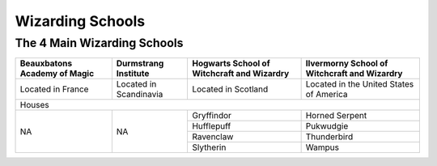 Wizarding Schools
=================

The 4 Main Wizarding Schools
------------------------

+-----------------------------+------------------------+--------------------------------------------+----------------------------------------------+
| Beauxbatons Academy of Magic| Durmstrang Institute   | Hogwarts School of Witchcraft and Wizardry | Ilvermorny School of Witchcraft and Wizardry |
+=============================+========================+============================================+==============================================+
|     Located in France       |Located in Scandinavia  |           Located in Scotland              |   Located in the United States of America    |
+-----------------------------+------------------------+--------------------------------------------+----------------------------------------------+
|                                                           Houses                                                                                 |
+-----------------------------+------------------------+--------------------------------------------+----------------------------------------------+
|                             |                        |Gryffindor                                  | Horned Serpent                               |
|                             |                        +--------------------------------------------+----------------------------------------------+
|             NA              |          NA            |Hufflepuff                                  | Pukwudgie                                    |
|                             |                        +--------------------------------------------+----------------------------------------------+
|                             |                        |Ravenclaw                                   | Thunderbird                                  |
|                             |                        +--------------------------------------------+----------------------------------------------+
|                             |                        |Slytherin                                   | Wampus                                       |
+-----------------------------+------------------------+--------------------------------------------+----------------------------------------------+
